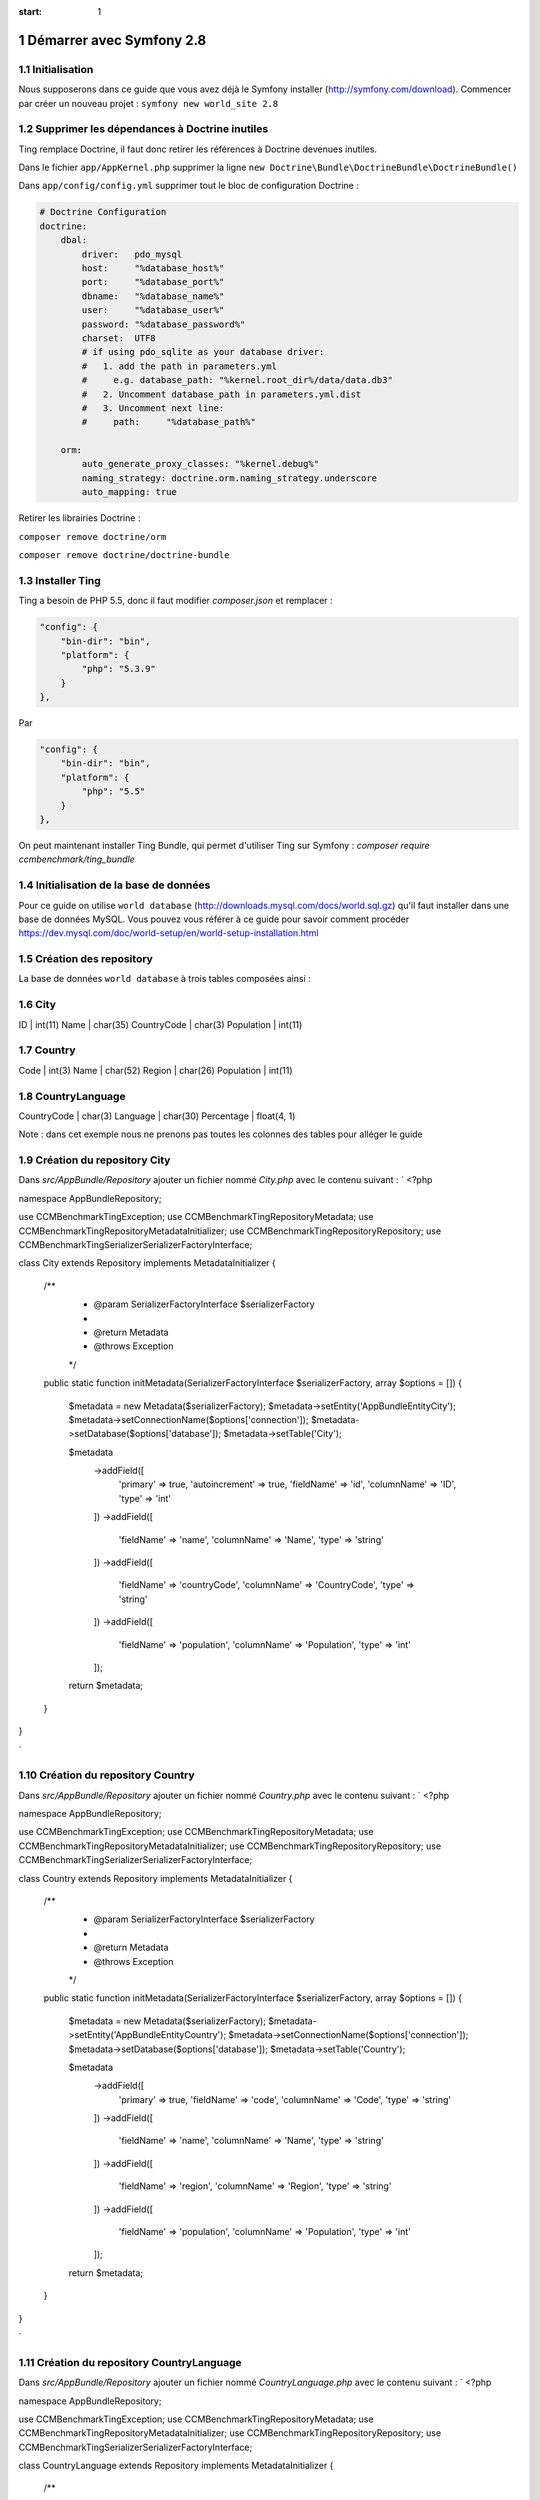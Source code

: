 .. sectnum::
:start: 1

Démarrer avec Symfony 2.8
=========================

Initialisation
--------------
Nous supposerons dans ce guide que vous avez déjà le Symfony installer (http://symfony.com/download).
Commencer par créer un nouveau projet : ``symfony new world_site 2.8``

Supprimer les dépendances à Doctrine inutiles
---------------------------------------------
Ting remplace Doctrine, il faut donc retirer les références à Doctrine devenues inutiles.

Dans le fichier ``app/AppKernel.php`` supprimer la ligne ``new Doctrine\Bundle\DoctrineBundle\DoctrineBundle()``

Dans ``app/config/config.yml`` supprimer tout le bloc de configuration Doctrine :

.. code-block:: yaml

    # Doctrine Configuration
    doctrine:
        dbal:
            driver:   pdo_mysql
            host:     "%database_host%"
            port:     "%database_port%"
            dbname:   "%database_name%"
            user:     "%database_user%"
            password: "%database_password%"
            charset:  UTF8
            # if using pdo_sqlite as your database driver:
            #   1. add the path in parameters.yml
            #     e.g. database_path: "%kernel.root_dir%/data/data.db3"
            #   2. Uncomment database_path in parameters.yml.dist
            #   3. Uncomment next line:
            #     path:     "%database_path%"

        orm:
            auto_generate_proxy_classes: "%kernel.debug%"
            naming_strategy: doctrine.orm.naming_strategy.underscore
            auto_mapping: true

Retirer les librairies Doctrine :

``composer remove doctrine/orm``

``composer remove doctrine/doctrine-bundle``

Installer Ting
--------------
Ting a besoin de PHP 5.5, donc il faut modifier `composer.json` et remplacer :

.. code-block:: json

    "config": {
        "bin-dir": "bin",
        "platform": {
            "php": "5.3.9"
        }
    },

Par

.. code-block:: json

    "config": {
        "bin-dir": "bin",
        "platform": {
            "php": "5.5"
        }
    },

On peut maintenant installer Ting Bundle, qui permet d'utiliser Ting sur Symfony :
`composer require ccmbenchmark/ting_bundle`

Initialisation de la base de données
------------------------------------

Pour ce guide on utilise ``world database`` (http://downloads.mysql.com/docs/world.sql.gz) qu'il faut
installer dans une base de données MySQL.
Vous pouvez vous référer à ce guide pour savoir comment procéder https://dev.mysql.com/doc/world-setup/en/world-setup-installation.html

Création des repository
-----------------------

La base de données ``world database`` à trois tables composées ainsi :

City
-----------------------
ID          | int(11)
Name        | char(35)
CountryCode | char(3)
Population  | int(11)

Country
---------------------
Code       | int(3)
Name       | char(52)
Region     | char(26)
Population | int(11)

CountryLanguage
-------------------------
CountryCode | char(3)
Language    | char(30)
Percentage  | float(4, 1)

Note : dans cet exemple nous ne prenons pas toutes les colonnes des tables pour alléger le guide

Création du repository City
---------------------------

Dans `src/AppBundle/Repository` ajouter un fichier nommé `City.php` avec le contenu suivant :
`
<?php

namespace AppBundle\Repository;

use CCMBenchmark\Ting\Exception;
use CCMBenchmark\Ting\Repository\Metadata;
use CCMBenchmark\Ting\Repository\MetadataInitializer;
use CCMBenchmark\Ting\Repository\Repository;
use CCMBenchmark\Ting\Serializer\SerializerFactoryInterface;

class City extends Repository implements MetadataInitializer
{

    /**
     * @param SerializerFactoryInterface $serializerFactory
     *
     * @return Metadata
     * @throws Exception
     */
    public static function initMetadata(SerializerFactoryInterface $serializerFactory, array $options = [])
    {
        $metadata = new Metadata($serializerFactory);
        $metadata->setEntity('AppBundle\Entity\City');
        $metadata->setConnectionName($options['connection']);
        $metadata->setDatabase($options['database']);
        $metadata->setTable('City');

        $metadata
            ->addField([
                'primary'       => true,
                'autoincrement' => true,
                'fieldName'     => 'id',
                'columnName'    => 'ID',
                'type'          => 'int'
            ])
            ->addField([
                'fieldName'  => 'name',
                'columnName' => 'Name',
                'type'       => 'string'
            ])
            ->addField([
                'fieldName'  => 'countryCode',
                'columnName' => 'CountryCode',
                'type'       => 'string'
            ])
            ->addField([
                'fieldName'  => 'population',
                'columnName' => 'Population',
                'type'       => 'int'
            ]);

        return $metadata;
    }
}

`

Création du repository Country
------------------------------

Dans `src/AppBundle/Repository` ajouter un fichier nommé `Country.php` avec le contenu suivant :
`
<?php

namespace AppBundle\Repository;

use CCMBenchmark\Ting\Exception;
use CCMBenchmark\Ting\Repository\Metadata;
use CCMBenchmark\Ting\Repository\MetadataInitializer;
use CCMBenchmark\Ting\Repository\Repository;
use CCMBenchmark\Ting\Serializer\SerializerFactoryInterface;

class Country extends Repository implements MetadataInitializer
{

    /**
     * @param SerializerFactoryInterface $serializerFactory
     *
     * @return Metadata
     * @throws Exception
     */
    public static function initMetadata(SerializerFactoryInterface $serializerFactory, array $options = [])
    {
        $metadata = new Metadata($serializerFactory);
        $metadata->setEntity('AppBundle\Entity\Country');
        $metadata->setConnectionName($options['connection']);
        $metadata->setDatabase($options['database']);
        $metadata->setTable('Country');

        $metadata
            ->addField([
                'primary'       => true,
                'fieldName'     => 'code',
                'columnName'    => 'Code',
                'type'          => 'string'
            ])
            ->addField([
                'fieldName'  => 'name',
                'columnName' => 'Name',
                'type'       => 'string'
            ])
            ->addField([
                'fieldName'  => 'region',
                'columnName' => 'Region',
                'type'       => 'string'
            ])
            ->addField([
                'fieldName'  => 'population',
                'columnName' => 'Population',
                'type'       => 'int'
            ]);

        return $metadata;
    }
}

`

Création du repository CountryLanguage
--------------------------------------

Dans `src/AppBundle/Repository` ajouter un fichier nommé `CountryLanguage.php` avec le contenu suivant :
`
<?php

namespace AppBundle\Repository;

use CCMBenchmark\Ting\Exception;
use CCMBenchmark\Ting\Repository\Metadata;
use CCMBenchmark\Ting\Repository\MetadataInitializer;
use CCMBenchmark\Ting\Repository\Repository;
use CCMBenchmark\Ting\Serializer\SerializerFactoryInterface;

class CountryLanguage extends Repository implements MetadataInitializer
{

    /**
     * @param SerializerFactoryInterface $serializerFactory
     *
     * @return Metadata
     * @throws Exception
     */
    public static function initMetadata(SerializerFactoryInterface $serializerFactory, array $options = [])
    {
        $metadata = new Metadata($serializerFactory);
        $metadata->setEntity('AppBundle\Entity\Country');
        $metadata->setConnectionName($options['connection']);
        $metadata->setDatabase($options['database']);
        $metadata->setTable('CountryLanguage');

        $metadata
            ->addField([
                'fieldName'     => 'countryCode',
                'columnName'    => 'CountryCode',
                'type'          => 'string'
            ])
            ->addField([
                'fieldName'  => 'language',
                'columnName' => 'Language',
                'type'       => 'string'
            ])
            ->addField([
                'fieldName'  => 'percentage',
                'columnName' => 'Percentage',
                'type'       => 'double'
            ]);

        return $metadata;
    }
}

`

Configuration de la connexion à la base de données
--------------------------------------------------

On va maintenant configurer l'accès à la base de données. Dans `app/config/config.yml` il faut ajouter :
`
ting:
    connections:
        main:
            namespace: CCMBenchmark\Ting\Driver\Mysqli
            master:
                host:     localhost
                user:     root
                password: ""
                port:     3306
`


Configuration pour indiquer l'emplacement des repository
--------------------------------------------------------

On configure l'emplacement des repository dans `app/config/config.yml` :
`
ting:
    repositories:
        World:
            namespace: AppBundle\Repository
            directory: "@AppBundle/Repository"
            options:
                default:
                    connection: main
                    database: world
`

Création des entitées
---------------------

Lorsque l'on a créé les repository, on a indiqué avec quel entité il travaille :`$metadata->setEntity('AppBundle\Entity\Country');`
On va donc maintenant créer une entité pour chaque repository.

Dans `/src/AppBundle/Entity/City.php` :
`<?php

namespace AppBundle\Entity;

use CCMBenchmark\Ting\Entity\NotifyProperty;
use CCMBenchmark\Ting\Entity\NotifyPropertyInterface;

class City implements NotifyPropertyInterface
{
    use NotifyProperty;

    private $id;
    private $name = '';
    private $countryCode = '';
    private $population = 0;

    /**
     * @param int $id
     */
    public function setId($id)
    {
        $this->propertyChanged('id', $this->id, (int) $id);
        $this->id = (int) $id;
    }

    /**
     * @return int|null
     */
    public function getId()
    {
        return $this->id;
    }

    /**
     * @param string $name
     */
    public function setName($name)
    {
        $this->propertyChanged('name', $this->name, (string) $name);
        $this->name = (string) $name;
    }

    /**
     * @return string
     */
    public function getName()
    {
        return $this->name;
    }

    /**
     * @param string $countryCode
     */
    public function setCountryCode($countryCode)
    {
        $this->propertyChanged('countryCode', $this->countryCode, (string) $countryCode);
        $this->countryCode = (string) $countryCode;
    }

    /**
     * @return string
     */
    public function getCountryCode()
    {
        return $this->countryCode;
    }

    /**
     * @param int $population
     */
    public function setPopulation($population)
    {
        $this->propertyChanged('population', $this->population, (int) $population);
        $this->population = (int) $population;
    }

    /**
     * @return int
     */
    public function getPopulation()
    {
        return $this->population;
    }
}
`

Dans `/src/AppBundle/Entity/Country.php` :
`<?php

namespace AppBundle\Entity;

use CCMBenchmark\Ting\Entity\NotifyProperty;
use CCMBenchmark\Ting\Entity\NotifyPropertyInterface;

class Country implements NotifyPropertyInterface
{
    use NotifyProperty;

    private $code = '';
    private $name = '';
    private $region = '';
    private $population = 0;

    /**
     * @param string $code
     */
    public function setCode($code)
    {
        $this->propertyChanged('code', $this->code, (string) $code);
        $this->code = (string) $code;
    }

    /**
     * @return string
     */
    public function getCode()
    {
        return $this->code;
    }

    /**
     * @param string $name
     */
    public function setName($name)
    {
        $this->propertyChanged('name', $this->name, (string) $name);
        $this->name = (string) $name;
    }

    /**
     * @return string
     */
    public function getName()
    {
        return $this->name;
    }

    /**
     * @param string $region
     */
    public function setRegion($region)
    {
        $this->propertyChanged('region', $this->region, (string) $region);
        $this->region = (string) $region;
    }

    /**
     * @return string
     */
    public function getRegion()
    {
        return $this->region;
    }

    /**
     * @param int $population
     */
    public function setPopulation($population)
    {
        $this->propertyChanged('population', $this->population, (int) $population);
        $this->population = (int) $population;
    }

    /**
     * @return int
     */
    public function getPopulation()
    {
        return $this->population;
    }
}
`

Dans `/src/AppBundle/Entity/CountryLanguage.php` :
`<?php

namespace AppBundle\Entity;

use CCMBenchmark\Ting\Entity\NotifyProperty;
use CCMBenchmark\Ting\Entity\NotifyPropertyInterface;

class CountryLanguage implements NotifyPropertyInterface
{
    use NotifyProperty;

    private $countryCode = '';
    private $language = '';
    private $percentage = 0.0;

    /**
     * @param string $countryCode
     */
    public function setCountryCode($countryCode)
    {
        $this->propertyChanged('countryCode', $this->countryCode, (string) $countryCode);
        $this->countryCode = (string) $countryCode;
    }

    /**
     * @return string
     */
    public function getCountryCode()
    {
        return $this->countryCode;
    }

    /**
     * @param string $language
     */
    public function setLanguage($language)
    {
        $this->propertyChanged('language', $this->language, (string) $language);
        $this->language = (string) $language;
    }

    /**
     * @return string
     */
    public function getLanguage()
    {
        return $this->language;
    }

    /**
     * @param double $percentage
     */
    public function setPercentage($percentage)
    {
        $this->propertyChanged('percentage', $this->percentage, (double) $percentage);
        $this->percentage = (double) $percentage;
    }

    /**
     * @return double
     */
    public function getPercentage()
    {
        return $this->percentage;
    }
}
`

On a maintenant les repository et les entitées correspondantes, on va pouvoir faire des requêtes.

Requête simple pour vérifier le bon fonctionnement
--------------------------------------------------

Dans `DefaultController::indexAction` :
`
$city = $this->get('ting')->get('AppBundle\Repository\City')->get(['name' => 'Paris']);
dump($city);
`

